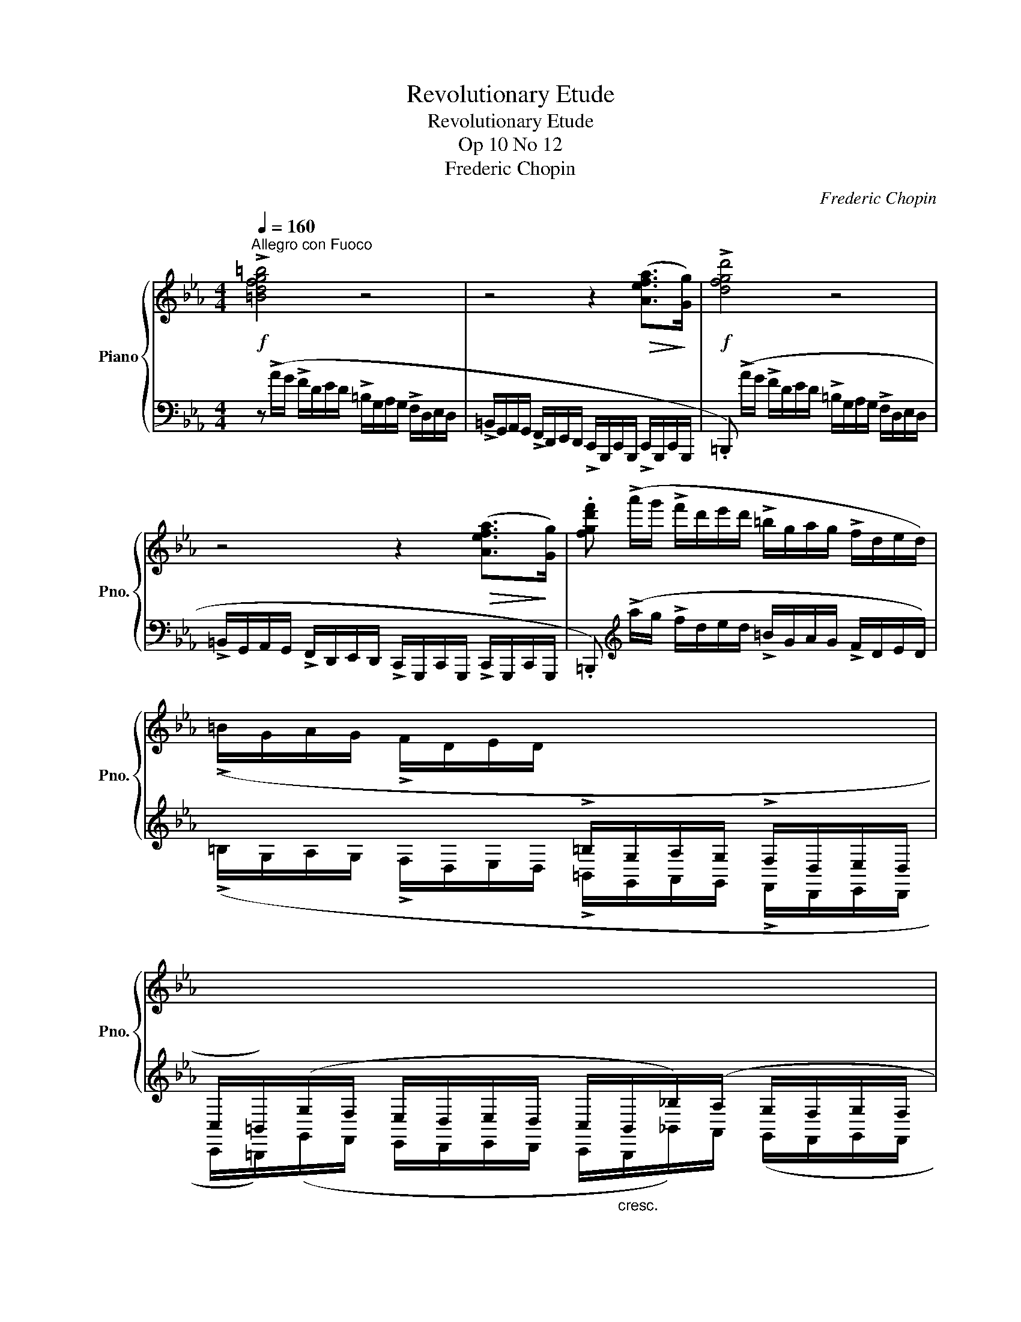 X:1
T:Revolutionary Etude
T:Revolutionary Etude
T:Op 10 No 12
T:Frederic Chopin
C:Frederic Chopin\
%%score { ( 1 3 4 ) | 2 }
L:1/8
Q:1/4=160
M:4/4
K:Eb
V:1 treble nm="Piano" snm="Pno."
V:3 treble 
V:4 treble 
V:2 bass 
V:1
"^Allegro con Fuoco"!f! !>![=Bdfg=b]4 z4 | z4 z2!>(! ([Aefa]>!>)![Gg]) |!f! !>![dfgd']4 z4 | %3
 z4 z2!>(! ([Aefa]>!>)![Gg]) | .[fgd'f'] (!>!a'/g'/ !>!f'/d'/e'/d'/ !>!=b/g/a/g/ !>!f/d/e/d/) | %5
 (!>!=B/G/A/G/ !>!F/D/E/D/[I:staff +1] !>!=B,/G,/A,/G,/ !>!F,/D,/E,/D,/ | %6
 C,/=B,,/)(G,/F,/ E,/D,/E,/D,/ C,/"_cresc."B,,/_B,/)(A,/ G,/F,/G,/F,/ | %7
!<(! E,/D,/E/)D/!<)!!>(! (C/=B,/C/B,/ A,/G,/A,/G,/ F,/E,/F,/!>)!E,/ | C,)[I:staff -1] z z2 z4 | %9
 z4 z z/!f! ([cc']<!<(![dd'][ee']/)!<)! |!f! !>![ee']4 z z/!p! [Gceg]<!<(![Gceg][Gceg]/!<)! | %11
!>(! ([Acea]4 [Gceg])!>)! z/!f! ([cc']<!<(![dd'][ee']/)!<)! | %12
!f! !>![ee']4 z z/!p! ([Gceg]<!<(![Gceg][Gceg]/)!<)! | ([=Ace=a]8 | %14
!f! .[d=ad']) z !>![Gdg]2 z z/ ([G_dg]<!>![Ad_a][Gdg]/) | %15
 ([Gcg][cc']/) z/ !>![Fcf]2 z z/ ([Fcf]<!>![Gcg][Fcf]/) | !>![=Ec=e]6- [Ece]>[_E_e] | %17
 (!>![Ee]2 [Dd]2) z4 | z z z2 z4 | z4 z z/!f! ([cc']<!<(![dd'][ee']/)!<)! | %20
!f! !>![ee']4 z z/!p! [Gceg]<!<(![Gceg][Gceg]/!<)! | %21
!>(! ([Acea]4 [Gceg])!>)! z/!f! ([cc']<!<(![dd'][ee']/)!<)! | %22
 !>![ee']4 z z/!p! ([Gceg]<!<(![Gceg][Gceg]/)!<)! | [=Aef=a]8 | %24
!p! [Bfb]3 [Bfb]2"_cresc." [Bgb]2 [=Bg=b]- | [Bgb] [cg_bc']2 [^cb^c']2 [dbd'][ebe'][=eb=e'] | %26
!<(! [fbd'f']4!<)!!>(! [dfbd']2!>)!!>(! [ef=a]2!>)! | .[dfb] z z2 z4 | %28
!f! !>![=B^d^g=b]6!<(! [^D^G=B^d]>[^E^e]!<)! | !>![^F^A^d^f]6!<(! ([^F^f]>[^G^g])!<)! | %30
 !>![=A^c^f=a]6!<(! ([^C^FAc]>[^D^d])!<)! | !>![=EA^c=e]6!<(! [Ee]>[^F^f]!<)! | %32
 [^G^d^f^g]6!<(! ([Ae_ga]>[^A^a])!<)! | [_c=fa_c']2"_cresc." !>![Bf_ab]4!<(! ([Bfab]>[=c=c']!<)! | %34
 .[_dgb_d']2) !>![cg_bc']2 z4 | z8 |!ff! ([ac'f'a']4 [fc'f']2 [cfc']2) | (!>![Bfb]4 [Afa]2) z2 | %38
 ([ac'f'a']4 [fc'f']2 [cfc']2) | !>![cfc']6!<(! ([=Bf=b]>[cc'])!<)! |!ff! !>![df=bd']4 z4 | %41
 z4 z2!<(! ([Aefa]>[Gg])!<)! |!f! !>![fgd'f']4 z4 | z4 z2!<(! ([Aefa]>[Gg])!<)! | %44
 .[fgd'g'] (!>!a'/g'/ !>!f'/d'/e'/d'/ !>!=b/g/a/g/ !>!f/d/e/d/) | %45
 (!>!=B/G/A/G/ !>!F/D/E/D/[I:staff +1] !>!=B,/G,/A,/G,/ !>!F,/D,/E,/D,/ | %46
 C,/=B,,/)(G,/F,/ E,/D,/E,/D,/ C,/"_cresc."B,,/_B,/)(A,/ G,/F,/G,/F,/ | %47
!<(! E,/D,/E/)D/!<)!!>(! (C/=B,/C/B,/ A,/G,/A,/G,/ F,/E,/F,/!>)!E,/ |!f! C,)[I:staff -1] z z2 z4 | %49
 z4 z z/!f! ([cc']/!<(! (3[^c^c'][dd']3/2[ee']/)!<)! | %50
!f! !>![ee']4 z z/!p! [Gceg]<!<(![Gceg][Gceg]/!<)! | %51
!>(! ([Acea]4!>)! (3[Gceg])!f![=B=b][cc']!<(! (3:2:4[^c^c'][dd'] z/ [ee']/!<)! | %52
!f! !>![ee']4 z z/!p! ([Gceg]<!<(![Gceg][Gceg]/)!<)! | ([=Ace=a]8 | %54
 !arpeggio!.[=Ad=ad']) z !>![Gdg]2 (3z [G_dg][Gdg] (3:2:4[Gdg][_Ad_a] z/ [Gdg]/ | %55
 ([Gcg]/[cc']/) z [Fcf]2 (3z [Fcf][Fcf] ([=Ec=e]/[Fcf]/[Gcg]/) z/4 [Ece]/4 | %56
 .[=Ec=e]2 [_E-c_e-]4 [Ee]>[Ee] | ([Ee]2 [Dd]2) z4 |!f! z z z2 z4 | %59
 z4 (3z ([=B=b][cc']!<(! (3:2:4[^c^c'][dd']) z/ [ee']/!<)! | %60
!f! !>![ee']4 z z/!p! [Gceg]<!<(![Gceg][Gceg]/!<)! | %61
!>(! ([Acea]4!>)! (3[Gceg])!f![=B=b][cc']!<(! ([_d_d']/[=d=d']/[ff']/) z/4 [ee']/4!<)! | %62
!f! !>![ee']4 z z/!p! ([Gceg]<!<(![Gceg][Gceg]/)!<)! |!<(! [=Ae=a]8!<)! | %64
!ff! (!>![B_db]4 [ABda]2 [_GBd_g]>[FBdf]) | ([FB_df]4 [=EB=e]2) z2 | %66
 ([A_c_fa]4 [_GAc_g]2 [_FA_c_f]>[EA_ce]) | (!>![EA_ce]4 [DAd]2) z2 | !>![=Ge=g]8 | d8 |!p! [Gc]8 | %71
 [FA]8 |!mf!!mf! [Ec]8- | [Ec]8 | [DF]6 z2 | z8 | c8 |!<(! [FA]8!<)! |!>(! [=EG=e]8!>)! | %79
!p!!<(! [CA]8!<)! |!ff! .[=EGc=e] (a'/g'/ =e'/c'/_d'/c'/ b/g/a/g/ e/c/_d/c/ | %81
 B/G/A/G/ =E/C/_D/C/[I:staff +1] B,/G,/A,/G,/ =E,/C,/_D,/C,/) | !>!.[C,F,=A,C]4 !>!.[C,F,_A,C]4 | %83
 !>!.[C,F,G,C]2 !>!.[C,=E,G,C]2[I:staff -1] z4 |] %84
V:2
 z (!>!A/G/ !>!F/D/E/D/ !>!=B,/G,/A,/G,/ !>!F,/D,/E,/D,/ | %1
 !>!=B,,/G,,/A,,/G,,/ !>!F,,/D,,/E,,/D,,/ !>!C,,/G,,,/C,,/G,,,/ !>!C,,/G,,,/C,,/G,,,/ | %2
 .=B,,,) (!>!A/G/ !>!F/D/E/D/ !>!=B,/G,/A,/G,/ !>!F,/D,/E,/D,/ | %3
 !>!=B,,/G,,/A,,/G,,/ !>!F,,/D,,/E,,/D,,/ !>!C,,/G,,,/C,,/G,,,/ !>!C,,/G,,,/C,,/G,,,/ | %4
 .=B,,,)[K:treble] (!>!a/g/ !>!f/d/e/d/ !>!=B/G/A/G/ !>!F/D/E/D/) | %5
 (!>!=B,/G,/A,/G,/ !>!F,/D,/E,/D,/ !>!=B,,/G,,/A,,/G,,/ !>!F,,/D,,/E,,/D,,/ | %6
 C,,/=B,,,/)(G,,/F,,/ E,,/D,,/E,,/D,,/ C,,/B,,,/_B,,/)A,,/ (G,,/F,,/G,,/F,,/ | %7
 E,,/D,,/E,/)D,/ C,/=B,,/C,/B,,/ A,,/G,,/A,,/G,,/ F,,/E,,/F,,/E,,/ | %8
!<(! (C,,/G,,/C,/D,/ E,/G,/C/D/!<)! E/!>(!D/C/G,/ E,/D,/C,/G,,/)!>)! | %9
!<(! (C,,/G,,/C,/D,/!<)!!>(! E,/D,/C,/!>)!G,,/)!<(! (C,,/G,,/C,/D,/!<)!!>(! E,/D,/C,/G,,/)!>)! | %10
!<(! (C,,/G,,/C,/D,/ E,/G,/C/D/!<)! E/!>(!D/C/G,/ E,/D,/C,/G,,/)!>)! | %11
!<(! (C,,/G,,/C,/D,/!<)!!>(! E,/D,/C,/!>)!G,,/)!<(! (C,,/G,,/C,/D,/!<)!!>(! E,/D,/C,/G,,/)!>)! | %12
!<(! (C,,/G,,/C,/D,/ E,/G,/C/D/!<)! E/!>(!D/C/G,/ E,/D,/C,/G,,/)!>)! | %13
!<(! (C,,/^F,,/C,/D,/!<)!!>(! E,/D,/C,/!>)!F,,/)!<(! (C,,/F,,/C,/D,/!<)!!>(! E,/D,/C,/F,,/)!>)! | %14
 (=B,,,/!<(!=B,,/D,/G,/!<)! D/G,/D,/B,,/) (_B,,,/_B,,/_D,/G,/ _D/G,/D,/B,,/) | %15
 (=A,,,/=A,,/C,/F,/ C/F,/C,/A,,/) (_A,,,/_A,,/C,/F,/ C/F,/C,/A,,/) | %16
 (G,,,/!<(!G,,/C,/=B,,/ _D,/C,/=D,/^C,/ E,/D,/=E,/^D,/ F,/E,/_G,/F,/!<)! | %17
!>(! =G,/^F,/A,/G,/ _B,/A,/G,/=F,/ E,/D,/C,/=B,,/ A,,/G,,/!>)!F,,/D,,/) | %18
!<(! (C,,/G,,/C,/D,/ E,/G,/C/D/!<)! E/!>(!D/C/G,/ E,/D,/C,/G,,/)!>)! | %19
!<(! (C,,/G,,/C,/D,/!<)!!>(! E,/D,/C,/!>)!G,,/)!<(! (C,,/G,,/C,/D,/!<)!!>(! E,/D,/C,/G,,/)!>)! | %20
!<(! (C,,/G,,/C,/D,/ E,/G,/C/D/!<)! E/!>(!D/C/G,/ E,/D,/C,/G,,/)!>)! | %21
!<(! (C,,/G,,/C,/D,/!<)!!>(! E,/D,/C,/!>)!G,,/)!<(! (C,,/G,,/C,/D,/!<)!!>(! E,/D,/C,/G,,/)!>)! | %22
!<(! (C,,/G,,/C,/D,/ E,/G,/C/D/!<)! E/!>(!D/C/G,/ E,/D,/C,/G,,/)!>)! | %23
!<(! (C,,/=F,,/C,/D,/!<)!!>(! E,/D,/C,/!>)!F,,/)!<(! (C,,/=F,,/C,/D,/!<)!!>(! E,/D,/C,/F,,/)!>)! | %24
 (D,,/B,,/_C,/B,,/ B,/B,,/_C,/B,,/) (E,,/B,,/_C,/B,,/ B,/B,,/_C,/B,,/) | %25
 (=E,,/B,,/C,/B,,/ B,/B,,/C,/B,,/) (F,,/B,,/B,/B,,/) (_G,,/B,,/B,/B,,/) | %26
 (F,,/B,,/D,/F,/ B,/D/G/>F/) (F/D/B,/G,/ F,/E,/C,/F,,/ | %27
 .B,,,/) (_D,/C,/_C,/ B,,/=C,/_C,/B,,/ =A,,/C,/B,,/A,,/ ^G,,/B,,/A,,/^G,,/ | %28
 .^G,,,) (^^F,,/^G,,/ =B,,/^D,/^A,,/B,,/ ^D,/^G,/^^C,/^D,/ ^G,/=B,/^^F,/^G,/ | %29
 .^D,,/) (^D/^E,/^F,/ ^A,/^D/^^C,/^D,/ ^F,/^A,/^^G,,/^A,,/ ^D,/^F,/^E,,/^F,,/ | %30
 .^F,,,) (^E,,/^F,,/ =A,,/^C,/^G,,/=A,,/ ^C,/^F,/^B,,/^C,/ ^F,/=A,/^E,/F,/ | %31
 .^C,,/) ((^C/^D,/=E,/ ^G,/^C/^B,,/^C,/ =E,/^G,/^^F,,/^G,,/ ^C,/^G,/^D,,/=E,,/ | %32
 .^B,,,/))!>(! (^D/^^F,/^G,/!>)!!>(! =A,/^G,/^F,/=E,/ ^D,/^C,/^B,,/!>)!=A,,/ ^^F,,/^G,,/^D,,/^G,,/ | %33
 .=D,,/)!>(! (=F/=A,/!>)!_B,/!>(! _C/B,/_A,/_G,/ F,/E,/=D,/_C,/!>)! =A,,/B,,/F,,/B,,/ | %34
 .=E,,/) (G/=B,/C/ _D/C/_B,/A,/ G,/F,/=E,/G,/ F,/E,/_D,/C,/ | %35
 =B,,/C,/_D,/C,/ _B,,/A,,/G,,/F,,/ =E,,/_D,,/C,,/=B,,,/ C,,/_B,,,/A,,,/G,,,/) | %36
 (F,,,/C,,/F,,/G,,/ A,,/C,/F,/G,/!<(! A,/C/F/!<)!!>(!G/ A/G/F/!>)!C/ | %37
 _D/F/D/A,/ F,/_D,/A,,/F,,/ _D,,/A,,,/D,,/F,,/ D,,/A,,,/D,,/F,,/) | %38
 (F,,,/C,,/F,,/G,,/ A,,/C,/F,/G,/ A,/C/F/G/ A/G/F/C/ | %39
 =D/F/D/C/ A,/F,/=D,/C,/ A,,/F,,/=D,,/C,,/ A,,,/C,,/D,,/A,,/) | %40
 .[G,,,G,,] !>!A/G/ !>!F/D/E/D/ !>!=B,/G,/A,/G,/ !>!F,/D,/E,/D,/ | %41
 !>!=B,,/G,,/A,,/G,,/ !>!F,,/D,,/E,,/D,,/ !>!C,,/G,,,/C,,/G,,,/ !>!C,,/G,,,/C,,/G,,,/ | %42
 .=B,,, !>!A/G/ !>!F/D/E/D/ !>!=B,/G,/A,/G,/ !>!F,/D,/E,/D,/ | %43
 !>!=B,,/G,,/A,,/G,,/ !>!F,,/D,,/E,,/D,,/ !>!C,,/G,,,/C,,/G,,,/ !>!C,,/G,,,/C,,/G,,,/ | %44
 z[K:treble] (!>!a/g/ !>!f/d/e/d/ !>!=B/G/A/G/ !>!F/D/E/D/) | %45
[K:bass] (!>!=B,/G,/A,/G,/ !>!F,/D,/E,/D,/ !>!=B,,/G,,/A,,/G,,/ !>!F,,/D,,/E,,/D,,/ | %46
 C,,/=B,,,/)(G,,/F,,/ E,,/D,,/E,,/D,,/ C,,/B,,,/_B,,/)A,,/ (G,,/F,,/G,,/F,,/ | %47
 E,,/D,,/E,/)D,/ C,/=B,,/C,/B,,/ A,,/G,,/A,,/G,,/ F,,/E,,/F,,/E,,/ | %48
!<(! (C,,/G,,/C,/D,/ E,/G,/C/D/!<)! E/!>(!D/C/G,/ E,/D,/C,/G,,/)!>)! | %49
!<(! (C,,/G,,/C,/D,/!<)!!>(! E,/D,/C,/!>)!G,,/)!<(! (C,,/G,,/C,/D,/!<)!!>(! E,/D,/C,/G,,/)!>)! | %50
!<(! (C,,/G,,/C,/D,/ E,/G,/C/D/!<)! E/!>(!D/C/G,/ E,/D,/C,/G,,/)!>)! | %51
!<(! (C,,/G,,/C,/D,/!<)!!>(! E,/D,/C,/!>)!G,,/)!<(! (C,,/G,,/C,/D,/!<)!!>(! E,/D,/C,/G,,/)!>)! | %52
!<(! (C,,/G,,/C,/D,/ E,/G,/C/D/!<)! E/!>(!D/C/G,/ E,/D,/C,/G,,/)!>)! | %53
!<(! (C,,/^F,,/C,/D,/!<)!!>(! E,/D,/C,/!>)!F,,/)!<(! (C,,/F,,/C,/D,/!<)!!>(! E,/D,/C,/F,,/)!>)! | %54
 (=B,,,/=B,,/D,/G,/ D/G,/D,/B,,/) (_B,,,/_B,,/_D,/G,/ _D/G,/D,/B,,/) | %55
 (=A,,,/=A,,/C,/F,/ C/F,/C,/A,,/) (_A,,,/_A,,/C,/F,/ C/F,/C,/A,,/) | %56
 (G,,,/G,,/!<(!!<(!C,/=B,,/ _D,/C,/=D,/^C,/ E,/D,/=E,/^D,/ F,/E,/_G,/F,/!<)!!<)! | %57
 =G,/^F,/A,/G,/ B,/A,/G,/=F,/ E,/D,/C,/=B,,/ A,,/G,,/F,,/D,,/) | %58
!<(! (C,,/G,,/C,/D,/ E,/G,/C/D/!<)! E/!>(!D/C/G,/ E,/D,/C,/G,,/)!>)! | %59
!<(! (C,,/G,,/C,/D,/!<)!!>(! E,/D,/C,/!>)!G,,/)!<(! (C,,/G,,/C,/D,/!<)!!>(! E,/D,/C,/G,,/)!>)! | %60
!<(! (C,,/G,,/C,/D,/ E,/G,/C/D/!<)! E/!>(!D/C/G,/ E,/D,/C,/G,,/)!>)! | %61
!<(! (C,,/G,,/C,/D,/!<)!!>(! E,/D,/C,/!>)!G,,/)!<(! (C,,/G,,/C,/D,/!<)!!>(! E,/D,/C,/G,,/)!>)! | %62
!<(! (C,,/G,,/C,/D,/ E,/G,/C/D/!<)! E/!>(!D/C/G,/ E,/D,/C,/G,,/)!>)! | %63
!<(! (C,,/^F,,/C,/D,/!<)!!>(! E,/D,/C,/!>)!F,,/)!<(! (C,,/F,,/C,/D,/!<)!!>(! E,/D,/C,/F,,/)!>)! | %64
 (_D,,/!<(!_D,/_G,/A,/!<)!!>(! B,/A,/G,/!>)!D,/)!<(! (D,,/D,/G,/!<)!!>(!A,/ B,/A,/G,/!>)!D,/) | %65
 (_D,,/!<(!_D,/=G,/B,/!<)!!>(! _D/C/B,/A,/ G,/F,/=E,/_D,/ C,/B,,/!>)!A,,/G,,/) | %66
 (_C,,/!<(!_C,/_F,/_G,/!<)!!>(! A,/G,/!>)!_F,/_C,/) (_C,,/!<(!_C,/_F,/G,/!<)!!>(! A,/G,/!>)!_F,/_C,/) | %67
 (_C,,/!<(!_C,/F,/A,/!<)!!>(! _C/B,/A,/_G,/ F,/E,/=D,/_C,/ B,,/A,,/!>)!_G,,/F,,/) | %68
!p! (B,,,/!<(!B,,/E,/F,/!<)!!>(! =G,/F,/E,/!>)!B,,/) (B,,,/!<(!B,,/E,/F,/!<)!!>(! =G,/F,/E,/!>)!B,,/) | %69
 (=B,,,/!<(!=B,,/D,/G,/!<)!!>(! D/G,/D,/!>)!B,,/) (B,,,/!<(!B,,/D,/G,/!<)!!>(! D/G,/D,/!>)!B,,/) | %70
!<(! (C,,/G,,/C,/D,/ E,/G,/C/D/!<)!!>(! E/D/C/G,/ E,/D,/C,/G,,/)!>)! | %71
 (F,,,/!<(!_D,,/F,,/G,,/ A,,/_D,/F,/G,/!<)!!>(! A,/G,/F,/D,/ A,,/G,,/D,,/A,,,/!>)! | %72
 .G,,,) (=E,,/^D,,/ F,,/E,,/_G,,/F,,/ =G,,/^F,,/A,,/G,,/ =A,,/^G,,/B,,/A,,/ | %73
 _C,/B,,/=C,/=B,,/ _D,/C,/=D,/^C,/ E,/D,/=E,/^D,/ F,/E,/_G,/F,/ | %74
 G,/^F,/A,/G,/ _B,/A,/G,/=F,/ E,/D,/F,/E,/ G,/F,/E,/D,/ | %75
 C,/=B,,/D,/C,/ B,,/_A,,/G,,/^F,,/ G,,/A,,/=F,,/G,,/ E,,/F,,/D,,/E,,/ | %76
 .C,,) (_D/C/ B,/G,/A,/G,/ =E,/C,/_D,/C,/ B,,/G,,/A,,/G,,/ | %77
!pp! F,,/C,,/F,,/C,,/ F,,/C,,/F,,/C,,/ F,,/C,,/F,,/C,,/ F,,/C,,/F,,/C,,/ | %78
 .C,) (_D/C/ B,/G,/A,/G,/ =E,/C,/_D,/C,/ B,,/G,,/A,,/G,,/ | %79
!pp! F,,/C,,/F,,/C,,/ F,,/C,,/F,,/C,,/ F,,/C,,/F,,/C,,/ F,,/C,,/F,,/C,,/ | %80
 .C,)[K:treble] (a/g/ =e/c/_d/c/ B/G/A/G/ =E/C/_D/C/ | %81
 B,/G,/A,/G,/ =E,/C,/_D,/C,/ B,,/G,,/A,,/G,,/ =E,,/C,,/_D,,/C,,/) | !>!.[F,,,F,,]4 !>!.[F,,,F,,]4 | %83
 !>!.[C,,,C,,]2 !>!.[C,,,C,,]2 z4 |] %84
V:3
 x8 | x8 | x8 | x8 | x8 | x8 | x8 | x8 | x8 | x8 | x8 | x8 | x8 | x8 | x8 | x8 | x8 | =B4 x4 | x8 | %19
 x8 | x8 | x8 | x8 | x8 | x8 | x8 | x6 d'>c' | x8 | x8 | x8 | x8 | x8 | x8 | x8 | x8 | x8 | x8 | %37
 x8 | x8 | x8 | x8 | x8 | x8 | x8 | x8 | x8 | x8 | x8 | x8 | x8 | x8 | x8 | x8 | x8 | x8 | x8 | %56
 x8 | =B4 x4 | x8 | x8 | x8 | x8 | x8 | x8 | x8 | x8 | x8 | x8 | x8 | G4 !>!G4 | (f4 e4) | %71
 (ef/e/ _d>e f2 A2) | x8 | x8 | (c3 =B d2) z2 | x8 | C z z2 z4 | c4 =d4 | x8 | c6 [=Bd]2 | x8 | %81
 x8 | x8 | x8 |] %84
V:4
 x8 | x8 | x8 | x8 | x8 | x8 | x8 | x8 | x8 | x8 | x8 | x8 | x8 | x8 | x8 | x8 | x8 | x8 | x8 | %19
 x8 | x8 | x8 | x8 | x8 | x8 | x8 | x8 | x8 | x8 | x8 | x8 | x8 | x8 | x8 | x8 | x8 | x8 | x8 | %38
 x8 | x8 | x8 | x8 | x8 | x8 | x8 | x8 | x8 | x8 | x8 | x8 | x8 | x8 | x8 | x8 | x8 | x8 | x8 | %57
 x8 | x8 | x8 | x8 | x8 | x8 | x8 | x8 | x8 | x8 | x8 | x8 | (!>!g4- g3 f) | x8 | x8 | x8 | x8 | %74
 x8 | x8 | x8 | x8 | x8 | G4 F4 | x8 | x8 | x8 | x8 |] %84

